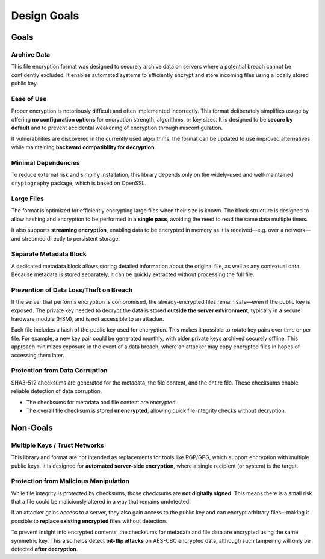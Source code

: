 ************
Design Goals
************

Goals
=====

Archive Data
------------

This file encryption format was designed to securely archive data on servers where a potential breach cannot be confidently excluded. It enables automated systems to efficiently encrypt and store incoming files using a locally stored public key.

Ease of Use
-----------

Proper encryption is notoriously difficult and often implemented incorrectly. This format deliberately simplifies usage by offering **no configuration options** for encryption strength, algorithms, or key sizes. It is designed to be **secure by default** and to prevent accidental weakening of encryption through misconfiguration.

If vulnerabilities are discovered in the currently used algorithms, the format can be updated to use improved alternatives while maintaining **backward compatibility for decryption**.

Minimal Dependencies
--------------------

To reduce external risk and simplify installation, this library depends only on the widely-used and well-maintained ``cryptography`` package, which is based on OpenSSL.

Large Files
-----------

The format is optimized for efficiently encrypting large files when their size is known. The block structure is designed to allow hashing and encryption to be performed in a **single pass**, avoiding the need to read the same data multiple times.

It also supports **streaming encryption**, enabling data to be encrypted in memory as it is received—e.g. over a network—and streamed directly to persistent storage.

Separate Metadata Block
-----------------------

A dedicated metadata block allows storing detailed information about the original file, as well as any contextual data. Because metadata is stored separately, it can be quickly extracted without processing the full file.

Prevention of Data Loss/Theft on Breach
---------------------------------------

If the server that performs encryption is compromised, the already-encrypted files remain safe—even if the public key is exposed. The private key needed to decrypt the data is stored **outside the server environment**, typically in a secure hardware module (HSM), and is not accessible to an attacker.

Each file includes a hash of the public key used for encryption. This makes it possible to rotate key pairs over time or per file. For example, a new key pair could be generated monthly, with older private keys archived securely offline. This approach minimizes exposure in the event of a data breach, where an attacker may copy encrypted files in hopes of accessing them later.

Protection from Data Corruption
-------------------------------

SHA3-512 checksums are generated for the metadata, the file content, and the entire file. These checksums enable reliable detection of data corruption.

* The checksums for metadata and file content are encrypted.
* The overall file checksum is stored **unencrypted**, allowing quick file integrity checks without decryption.

Non-Goals
=========

Multiple Keys / Trust Networks
------------------------------

This library and format are not intended as replacements for tools like PGP/GPG, which support encryption with multiple public keys. It is designed for **automated server-side encryption**, where a single recipient (or system) is the target.

Protection from Malicious Manipulation
--------------------------------------

While file integrity is protected by checksums, those checksums are **not digitally signed**. This means there is a small risk that a file could be maliciously altered in a way that remains undetected.

If an attacker gains access to a server, they also gain access to the public key and can encrypt arbitrary files—making it possible to **replace existing encrypted files** without detection.

To prevent insight into encrypted contents, the checksums for metadata and file data are encrypted using the same symmetric key. This also helps detect **bit-flip attacks** on AES-CBC encrypted data, although such tampering will only be detected **after decryption**.


